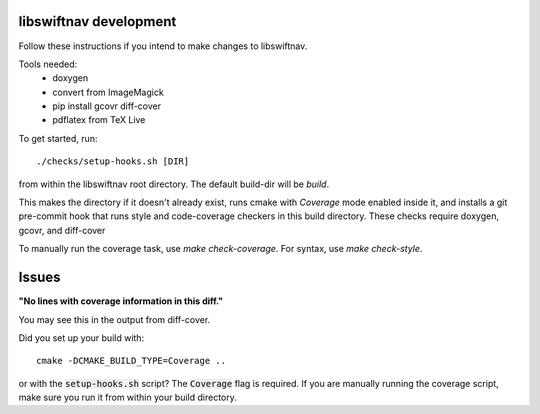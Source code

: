 libswiftnav development
=======================

Follow these instructions if you intend to make changes to libswiftnav.

Tools needed:
 - doxygen
 - convert from ImageMagick
 - pip install gcovr diff-cover
 - pdflatex from TeX Live

To get started, run::

  ./checks/setup-hooks.sh [DIR]

from within the libswiftnav root directory. The default build-dir will be `build`.

This makes the directory if it doesn't already exist, runs cmake with `Coverage` mode enabled
inside it, and installs a git pre-commit hook that runs style and code-coverage checkers
in this build directory. These checks require doxygen, gcovr, and diff-cover

To manually run the coverage task, use `make check-coverage`. For syntax, use `make check-style`.

Issues
======

**"No lines with coverage information in this diff."**

You may see this in the output from diff-cover.

Did you set up your build with::

  cmake -DCMAKE_BUILD_TYPE=Coverage ..

or with the :code:`setup-hooks.sh` script? The :code:`Coverage` flag is
required.  If you are manually running the coverage script, make sure you run
it from within your build directory.

